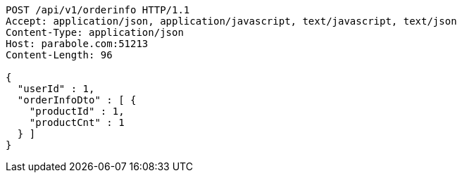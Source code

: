 [source,http,options="nowrap"]
----
POST /api/v1/orderinfo HTTP/1.1
Accept: application/json, application/javascript, text/javascript, text/json
Content-Type: application/json
Host: parabole.com:51213
Content-Length: 96

{
  "userId" : 1,
  "orderInfoDto" : [ {
    "productId" : 1,
    "productCnt" : 1
  } ]
}
----
